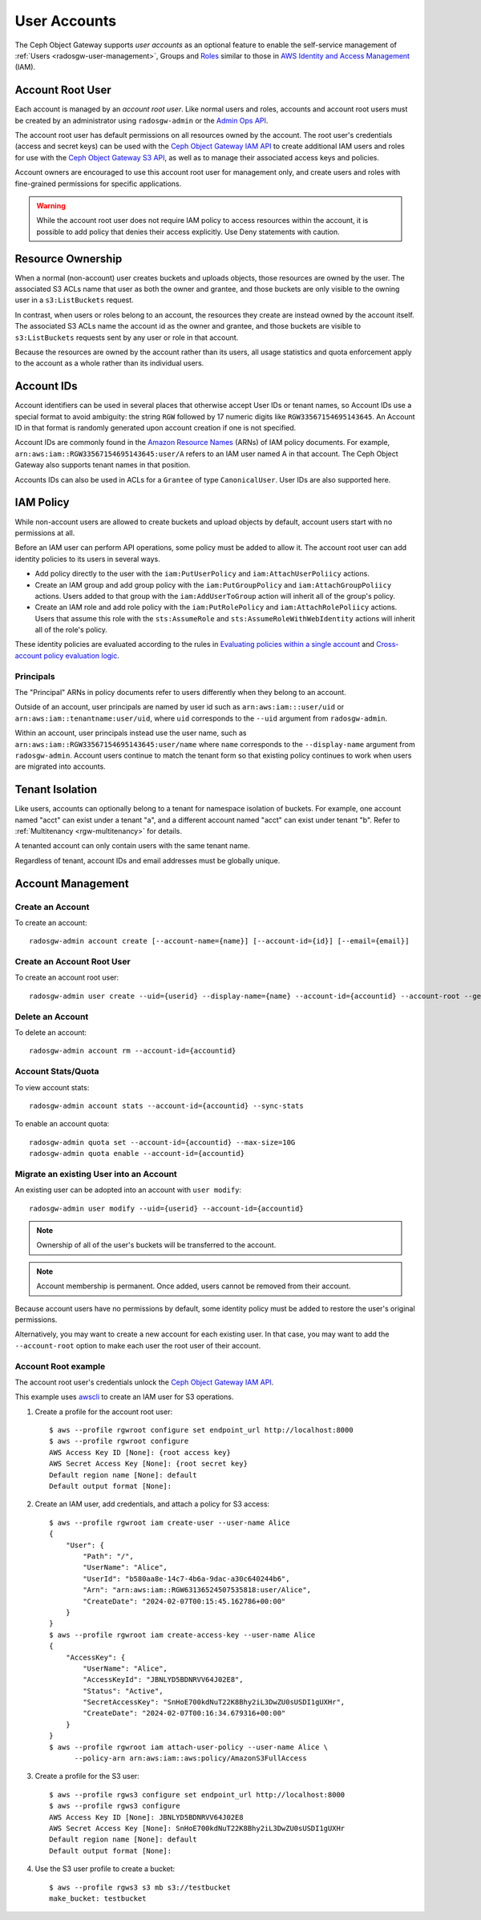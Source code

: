 ===============
 User Accounts
===============

.. versionadded:: Squid

The Ceph Object Gateway supports *user accounts* as an optional feature to
enable the self-service management of :ref:`Users <radosgw-user-management>`,
Groups and `Roles`_ similar to those in `AWS Identity and Access Management`_
(IAM).

.. _radosgw-account-root-user:

Account Root User
=================

Each account is managed by an *account root user*. Like normal users and roles,
accounts and account root users must be created by an administrator using
``radosgw-admin`` or the `Admin Ops API`_.

The account root user has default permissions on all resources owned by
the account. The root user's credentials (access and secret keys) can be
used with the `Ceph Object Gateway IAM API`_ to create additional IAM users
and roles for use with the `Ceph Object Gateway S3 API`_, as well as to
manage their associated access keys and policies.

Account owners are encouraged to use this account root user for management
only, and create users and roles with fine-grained permissions for specific
applications.

.. warning:: While the account root user does not require IAM policy to
   access resources within the account, it is possible to add policy that
   denies their access explicitly. Use Deny statements with caution.

Resource Ownership
==================

When a normal (non-account) user creates buckets and uploads objects, those
resources are owned by the user. The associated S3 ACLs name that user as
both the owner and grantee, and those buckets are only visible to the owning
user in a ``s3:ListBuckets`` request.

In contrast, when users or roles belong to an account, the resources they
create are instead owned by the account itself. The associated S3 ACLs name
the account id as the owner and grantee, and those buckets are visible to
``s3:ListBuckets`` requests sent by any user or role in that account.

Because the resources are owned by the account rather than its users, all
usage statistics and quota enforcement apply to the account as a whole rather
than its individual users.

Account IDs
===========

Account identifiers can be used in several places that otherwise accept
User IDs or tenant names, so Account IDs use a special format to avoid
ambiguity: the string ``RGW`` followed by 17 numeric digits like
``RGW33567154695143645``. An Account ID in that format is randomly generated
upon account creation if one is not specified.

Account IDs are commonly found in the `Amazon Resource Names`_ (ARNs) of IAM
policy documents. For example, ``arn:aws:iam::RGW33567154695143645:user/A``
refers to an IAM user named A in that account. The Ceph Object Gateway also
supports tenant names in that position.

Accounts IDs can also be used in ACLs for a ``Grantee`` of type ``CanonicalUser``.
User IDs are also supported here.

IAM Policy
==========

While non-account users are allowed to create buckets and upload objects by
default, account users start with no permissions at all.

Before an IAM user can perform API operations, some policy must be added to
allow it. The account root user can add identity policies to its users in
several ways.

* Add policy directly to the user with the ``iam:PutUserPolicy`` and
  ``iam:AttachUserPoliicy`` actions.

* Create an IAM group and add group policy with the ``iam:PutGroupPolicy`` and
  ``iam:AttachGroupPoliicy`` actions. Users added to that group with the
  ``iam:AddUserToGroup`` action will inherit all of the group's policy.

* Create an IAM role and add role policy with the ``iam:PutRolePolicy`` and
  ``iam:AttachRolePoliicy`` actions. Users that assume this role with the
  ``sts:AssumeRole`` and ``sts:AssumeRoleWithWebIdentity`` actions will inherit
  all of the role's policy.

These identity policies are evaluated according to the rules in
`Evaluating policies within a single account`_ and
`Cross-account policy evaluation logic`_.

Principals
----------

The "Principal" ARNs in policy documents refer to users differently when they
belong to an account.

Outside of an account, user principals are named by user id such as
``arn:aws:iam:::user/uid`` or ``arn:aws:iam::tenantname:user/uid``, where
``uid`` corresponds to the ``--uid`` argument from ``radosgw-admin``.

Within an account, user principals instead use the user name, such as
``arn:aws:iam::RGW33567154695143645:user/name`` where ``name`` corresponds
to the ``--display-name`` argument from ``radosgw-admin``. Account users
continue to match the tenant form so that existing policy continues to work
when users are migrated into accounts.

Tenant Isolation
================

Like users, accounts can optionally belong to a tenant for namespace isolation
of buckets. For example, one account named "acct" can exist under a tenant "a",
and a different account named "acct" can exist under tenant "b". Refer to
:ref:`Multitenancy <rgw-multitenancy>` for details.

A tenanted account can only contain users with the same tenant name.

Regardless of tenant, account IDs and email addresses must be globally unique.

Account Management
==================

Create an Account
-----------------

To create an account::

	radosgw-admin account create [--account-name={name}] [--account-id={id}] [--email={email}]

Create an Account Root User
---------------------------

To create an account root user::

	radosgw-admin user create --uid={userid} --display-name={name} --account-id={accountid} --account-root --gen-secret --gen-access-key

Delete an Account
-----------------

To delete an account::

	radosgw-admin account rm --account-id={accountid}

Account Stats/Quota
-------------------

To view account stats::

	radosgw-admin account stats --account-id={accountid} --sync-stats

To enable an account quota::

	radosgw-admin quota set --account-id={accountid} --max-size=10G
	radosgw-admin quota enable --account-id={accountid}

Migrate an existing User into an Account
----------------------------------------

An existing user can be adopted into an account with ``user modify``::

	radosgw-admin user modify --uid={userid} --account-id={accountid}

.. note:: Ownership of all of the user's buckets will be transferred to
   the account.

.. note:: Account membership is permanent. Once added, users cannot be
   removed from their account.

Because account users have no permissions by default, some identity policy must
be added to restore the user's original permissions.

Alternatively, you may want to create a new account for each existing user. In
that case, you may want to add the ``--account-root`` option to make each user
the root user of their account.

Account Root example
--------------------

The account root user's credentials unlock the `Ceph Object Gateway IAM API`_.

This example uses `awscli`_ to create an IAM user for S3 operations.

1. Create a profile for the account root user::

	$ aws --profile rgwroot configure set endpoint_url http://localhost:8000
	$ aws --profile rgwroot configure
	AWS Access Key ID [None]: {root access key}
	AWS Secret Access Key [None]: {root secret key}
	Default region name [None]: default
	Default output format [None]:

2. Create an IAM user, add credentials, and attach a policy for S3 access::

	$ aws --profile rgwroot iam create-user --user-name Alice
	{
	    "User": {
	        "Path": "/",
	        "UserName": "Alice",
	        "UserId": "b580aa8e-14c7-4b6a-9dac-a30c640244b6",
	        "Arn": "arn:aws:iam::RGW63136524507535818:user/Alice",
	        "CreateDate": "2024-02-07T00:15:45.162786+00:00"
	    }
	}
	$ aws --profile rgwroot iam create-access-key --user-name Alice
	{
	    "AccessKey": {
	        "UserName": "Alice",
	        "AccessKeyId": "JBNLYD5BDNRVV64J02E8",
	        "Status": "Active",
	        "SecretAccessKey": "SnHoE700kdNuT22K8Bhy2iL3DwZU0sUSDI1gUXHr",
	        "CreateDate": "2024-02-07T00:16:34.679316+00:00"
	    }
	}
	$ aws --profile rgwroot iam attach-user-policy --user-name Alice \
	      --policy-arn arn:aws:iam::aws:policy/AmazonS3FullAccess

3. Create a profile for the S3 user::

	$ aws --profile rgws3 configure set endpoint_url http://localhost:8000
	$ aws --profile rgws3 configure
	AWS Access Key ID [None]: JBNLYD5BDNRVV64J02E8
	AWS Secret Access Key [None]: SnHoE700kdNuT22K8Bhy2iL3DwZU0sUSDI1gUXHr
	Default region name [None]: default
	Default output format [None]:

4. Use the S3 user profile to create a bucket::

	$ aws --profile rgws3 s3 mb s3://testbucket
	make_bucket: testbucket


.. _Roles: ../role/
.. _AWS Identity and Access Management: https://aws.amazon.com/iam/
.. _Ceph Object Gateway IAM API: ../iam/
.. _Admin Ops API: ../adminops/
.. _Ceph Object Gateway S3 API: ../s3/
.. _Amazon Resource Names: https://docs.aws.amazon.com/IAM/latest/UserGuide/reference-arns.html
.. _Evaluating policies within a single account: https://docs.aws.amazon.com/IAM/latest/UserGuide/reference_policies_evaluation-logic.html#policy-eval-basics
.. _Cross-account policy evaluation logic: https://docs.aws.amazon.com/IAM/latest/UserGuide/reference_policies_evaluation-logic-cross-account.html
.. _awscli: https://docs.aws.amazon.com/cli/latest/
